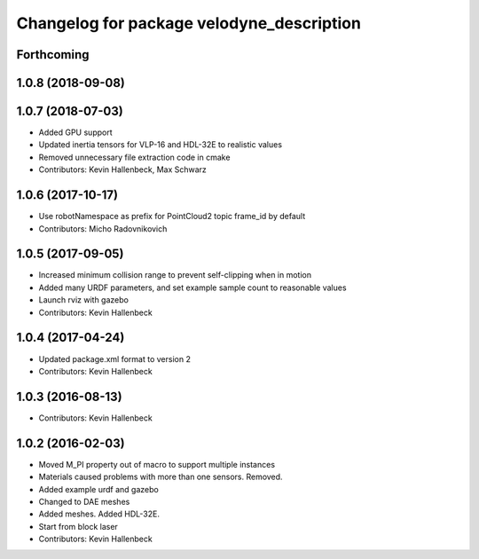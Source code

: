 ^^^^^^^^^^^^^^^^^^^^^^^^^^^^^^^^^^^^^^^^^^
Changelog for package velodyne_description
^^^^^^^^^^^^^^^^^^^^^^^^^^^^^^^^^^^^^^^^^^

Forthcoming
-----------

1.0.8 (2018-09-08)
------------------

1.0.7 (2018-07-03)
------------------
* Added GPU support
* Updated inertia tensors for VLP-16 and HDL-32E to realistic values
* Removed unnecessary file extraction code in cmake
* Contributors: Kevin Hallenbeck, Max Schwarz

1.0.6 (2017-10-17)
------------------
* Use robotNamespace as prefix for PointCloud2 topic frame_id by default
* Contributors: Micho Radovnikovich

1.0.5 (2017-09-05)
------------------
* Increased minimum collision range to prevent self-clipping when in motion
* Added many URDF parameters, and set example sample count to reasonable values
* Launch rviz with gazebo
* Contributors: Kevin Hallenbeck

1.0.4 (2017-04-24)
------------------
* Updated package.xml format to version 2
* Contributors: Kevin Hallenbeck

1.0.3 (2016-08-13)
------------------
* Contributors: Kevin Hallenbeck

1.0.2 (2016-02-03)
------------------
* Moved M_PI property out of macro to support multiple instances
* Materials caused problems with more than one sensors. Removed.
* Added example urdf and gazebo
* Changed to DAE meshes
* Added meshes. Added HDL-32E.
* Start from block laser
* Contributors: Kevin Hallenbeck
